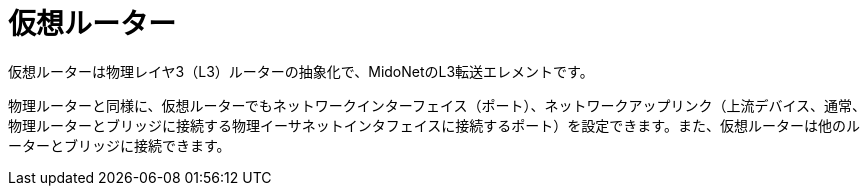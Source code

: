 [[virtual_routers]]
= 仮想ルーター
仮想ルーターは物理レイヤ3（L3）ルーターの抽象化で、MidoNetのL3転送エレメントです。

物理ルーターと同様に、仮想ルーターでもネットワークインターフェイス（ポート）、ネットワークアップリンク（上流デバイス、通常、物理ルーターとブリッジに接続する物理イーサネットインタフェイスに接続するポート）を設定できます。また、仮想ルーターは他のルーターとブリッジに接続できます。


